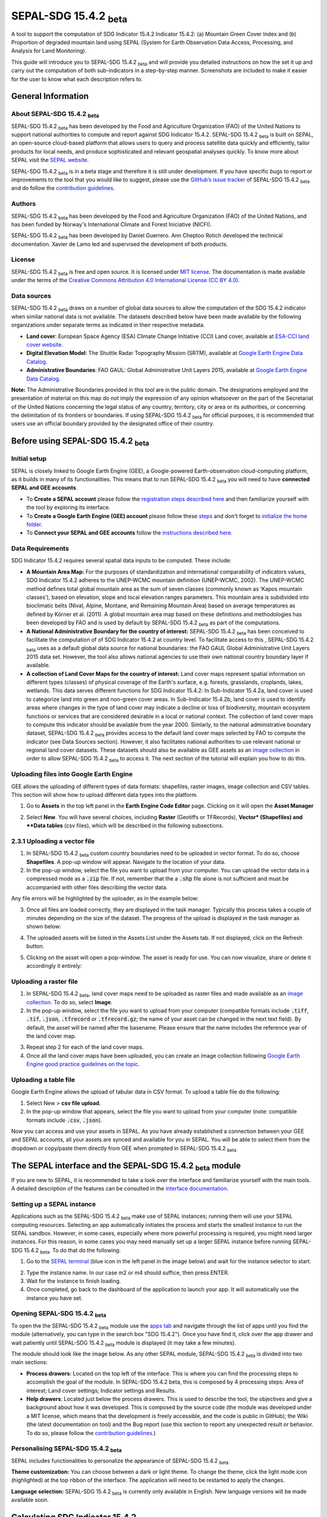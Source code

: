 SEPAL-SDG 15.4.2 :sub:`beta`
======================

A tool to support the computation of SDG Indicator 15.4.2 Indicator 15.4.2: (a) Mountain Green Cover Index and (b) Proportion of degraded mountain land using SEPAL (System for Earth Observation Data Access, Processing, and Analysis for Land Monitoring). 

This guide will introduce you to SEPAL-SDG 15.4.2 :sub:`beta` and will provide you detailed instructions on how the set it up and carry out the computation of both sub-indicators in a step-by-step manner. Screenshots are included to make it easier for the user to know what each description refers to.


General Information
-------------------

About SEPAL-SDG 15.4.2 :sub:`beta`
^^^^^^^^^^^^^^^^^^^^^^^^^^^^

SEPAL-SDG 15.4.2 :sub:`beta` has been developed by the Food and Agriculture Organization (FAO) of the United Nations to support  national authorities to compute and report against SDG Indicator 15.4.2. SEPAL-SDG 15.4.2 :sub:`beta` is built on SEPAL, an open-source cloud-based platform that allows users to query and process satellite data quickly and efficiently, tailor products for local needs, and produce sophisticated and relevant geospatial analyses quickly. To know more about SEPAL visit the `SEPAL website <https://docs.sepal.io/en/latest/>`_.

SEPAL-SDG 15.4.2 :sub:`beta` is in a beta stage and therefore it is still under development. If you have specific bugs to report or improvements to the tool that you would like to suggest, please use the `GitHub’s issue tracker <https://github.com/dfguerrerom/sepal_mgci/issues>`_ of SEPAL-SDG 15.4.2 :sub:`beta` and do follow the `contribution guidelines <https://github.com/dfguerrerom/sepal_mgci/blob/master/CONTRIBUTE.md>`_.

Authors
^^^^^^^

SEPAL-SDG 15.4.2 :sub:`beta` has been developed by the Food and Agriculture Organization (FAO) of the United Nations, and has been funded by Norway's International Climate and Forest Iniciative (NICFI).

SEPAL-SDG 15.4.2 :sub:`beta` has been developed by Daniel Guerrero. Ann Cheptoo Rotich developed the technical documentation. Xavier de Lamo led and supervised the development of both products.

License
^^^^^^^
SEPAL-SDG 15.4.2 :sub:`beta` is free and open source. It is licensed under `MIT license <https://opensource.org/licenses/MIT>`_. The documentation is made available under the terms of the `Creative Commons Attribution 4.0 International License (CC BY 4.0) <https://creativecommons.org/licenses/by/4.0/>`_. 

Data sources
^^^^^^^^^^^^

SEPAL-SDG 15.4.2 :sub:`beta` draws on a number of global data sources to allow the computation of the SDG 15.4.2 indicator when similar national data is not available. The datasets described below have been made available by the following organizations under separate terms as indicated in their respective metadata.

- **Land cover**: European Space Agency (ESA) Climate Change Initiative (CCI) Land cover, available at `ESA-CCI land cover website <https://maps.elie.ucl.ac.be/CCI/viewer/index.php>`_.
- **Digital Elevation Model**: The Shuttle Radar Topography Mission (SRTM), available at `Google Earth Engine Data Catalog <https://developers.google.com/earth-engine/datasets/catalog/CGIAR_SRTM90_V4>`_.
- **Administrative Boundaries**: FAO GAUL: Global Administrative Unit Layers 2015, available at `Google Earth Engine Data Catalog <https://developers.google.com/earth-engine/datasets/catalog/FAO_GAUL_2015_level1>`_.

**Note:** The  Administrative Boundaries provided in this tool are in the public domain. The designations employed and the presentation of material on this map do not imply the expression of any opinion whatsoever on the part of the Secretariat of the United Nations concerning the legal status of any country, territory, city or area or its authorities, or concerning the delimitation of its frontiers or boundaries. If using SEPAL-SDG 15.4.2 :sub:`beta` for official purposes, it is recommended that users use an official boundary provided by the designated office of their country.

Before using SEPAL-SDG 15.4.2 :sub:`beta`
-----------------------------------

Initial setup
^^^^^^^^^^^^
SEPAL is closely linked to Google Earth Engine (GEE), a Google-powered Earth-observation cloud-computing platform, as it builds in many of its functionalities. This means that to run SEPAL-SDG 15.4.2 :sub:`beta` you will need to have **connected SEPAL and GEE accounts**. 

- To **Create a SEPAL account** please follow the `registration steps described here <https://docs.sepal.io/en/latest/setup/register.html#sign-up-to-sepal>`_ and then familiarize yourself with the tool by exploring its interface.
- To **Create a Google Earth Engine (GEE) account** please follow these `steps <https://docs.sepal.io/en/latest/setup/gee.html#create-a-gee-account>`_ and don't forget to `initialize the home folder <https://docs.sepal.io/en/latest/setup/gee.html#initialize-the-home-folder>`_.
- To **Connect your SEPAL and GEE accounts** follow the `instructions described here <https://docs.sepal.io/en/latest/setup/gee.html#connection-between-gee-and-sepal>`_.

Data Requirements
^^^^^^^^^^^^
SDG Indicator 15.4.2 requires several spatial data inputs to be computed. These include:

- **A Mountain Area Map:** For the purposes of standardization and international comparability of indicators values, SDG Indicator 15.4.2 adheres to the UNEP-WCMC mountain definition (UNEP-WCMC, 2002). The UNEP-WCMC method defines total global mountain area as the sum of seven classes (commonly known as ‘Kapos mountain classes’), based on elevation, slope and local elevation ranges parameters. This mountain area is subdivided into bioclimatic belts (Nival, Alpine, Montane, and Remaining Mountain Area) based on average temperatures as defined by Körner et al. (2011). A global mountain area map based on these definitions and methodologies has been developed by FAO and is used by default by SEPAL-SDG 15.4.2 :sub:`beta` as part of the computations. 

- **A National Administrative Boundary for the country of interest:** SEPAL-SDG 15.4.2 :sub:`beta` has been conceived to facilitate the computation of of SDG Indicator 15.4.2 at country level. To facilitate access to this , SEPAL-SDG 15.4.2 :sub:`beta` uses as a default global data source for national boundaries: the FAO GAUL Global Administrative Unit Layers 2015 data set. However, the tool also allows national agencies to use their own national country boundary layer if available. 

- **A collection of Land Cover Maps for the country of interest:** Land cover maps represent spatial information on different types (classes) of physical coverage of the Earth's surface, e.g. forests, grasslands, croplands, lakes, wetlands. This data serves different functions for SDG Indicator 15.4.2: In Sub-Indicator 15.4.2a, land cover is used to categorize land into green and non-green cover areas. In Sub-Indicator 15.4.2b, land cover is used to identify areas where changes in the type of land cover may indicate a decline or loss of biodiversity, mountain ecosystem functions or services that are considered desirable in a local or national context. The collection of land cover maps to compute this indicator should be available from the year 2000. Simlarly, to the national administrative boundary dataset, SEPAL-SDG 15.4.2 :sub:`beta` provides access to the default land cover maps selected by FAO to compute the indicator (see Data Sources section). However, it also facilitates national authorities to use relevant national or regional land cover datasets. These datasets should also be available as GEE assets as an `image collection <https://developers.google.com/earth-engine/guides/ic_creating>`_ in order to allow SEPAL-SDG 15.4.2 :sub:`beta` to access it. The next section of the tutorial will explain you how to do this.  

Uploading files into Google Earth Engine
^^^^^^^^^^^^
GEE allows the uploading of different types of data formats: shapefiles, raster images, image collection and CSV tables. This section will show how to upload different data types into the platform.

1. Go to **Assets** in the top left panel in the **Earth Engine Code Editor** page. Clicking on it will open the **Asset Manager**

.. image:: https://raw.githubusercontent.com/xavidelamo/sepal_images/main/setting_up/uploading_gee/new%20button.PNG
   :align: center
   :width: 900
   :alt: GEE_Interface

2. Select **New**. You will have several choices, including **Raster** (Geotiffs or TFRecords), **Vector* (Shapefiles) and **Data tables** (csv files), which will be described in the following subsections.

2.3.1 Uploading a vector file
^^^^^^^^^^^^
1. In SEPAL-SDG 15.4.2 :sub:`beta` custom country boundaries need to be uploaded in vector format. To do so, choose **Shapefiles**. A pop-up window will appear. Navigate to the location of your data.
2. In the pop-up window, select the file you want to upload from your computer. You can upload the vector data in a compressed mode as a :code:`.zip` file. If not, remember that the a :code:`.shp` file alone is not sufficient and must be accompanied with other files describing the vector data.

.. image:: https://raw.githubusercontent.com/xavidelamo/sepal_images/main/setting_up/uploading_gee/all%20files%20listed.PNG
   :align: center
   :width: 300
   :alt: Vector_File

Any file errors will be highlighted by the uploader, as in the example below:

.. image:: https://raw.githubusercontent.com/xavidelamo/sepal_images/main/setting_up/uploading_gee/error%20message.PNG
   :align: center
   :width: 500
   :alt: Vector_Error

3. Once all files are loaded correctly, they are displayed in the task manager. Typically this process takes a couple of minutes depending on the size of the dataset. The progress of the upload is displayed in the task manager as shown below:

.. image:: https://raw.githubusercontent.com/xavidelamo/sepal_images/main/setting_up/uploading_gee/task%20manager.PNG
   :align: center
   :width: 300
   :alt: vector_uploading_process

4. The uploaded assets will be listed in the Assets List under the Assets tab. If not displayed, click on the Refresh button.

.. image:: https://raw.githubusercontent.com/xavidelamo/sepal_images/main/setting_up/uploading_gee/upload_success.PNG
   :align: center
   :width: 700
   :alt: Assets_listed

5. Clicking on the asset will open a pop-window. The asset is ready for use. You can now visualize, share or delete it accordingly it entirely:

.. image:: https://raw.githubusercontent.com/xavidelamo/sepal_images/main/setting_up/uploading_gee/asset%20details.PNG
   :align: center
   :width: 800
   :alt: asset_popupwindow

Uploading a raster file
^^^^^^

1. In SEPAL-SDG 15.4.2 :sub:`beta`, land cover maps need to be uploaded as raster files and made available as an `image collection <https://developers.google.com/earth-engine/guides/ic_creating>`_. To do so, select **Image**.

2. In the pop-up window, select the file you want to upload from your computer (compatible formats include :code:`.tiff`, :code:`.tif`, :code:`.json`, :code:`.tfrecord` or :code:`.tfrecord.gz`; the name of your asset can be changed in the next text field). By default, the asset will be named after the basename. Please ensure that the name includes the reference year of the land cover map.

.. image:: https://raw.githubusercontent.com/xavidelamo/sepal_images/main/setting_up/uploading_gee/geotiff_upload.PNG
   :align: center
   :width: 300
   :alt: Geotiff_upload

3. Repeat step 2 for each of the land cover maps.

4. Once all the land cover maps have been uploaded, you can create an image collection following `Google Earth Engine good practice guidelines on the topic <https://developers.google.com/earth-engine/guides/ic_creating>`_.

Uploading a table file
^^^^^^
Google Earth Engine allows the upload of tabular data in CSV format. To upload a table file do the following:

1. Select New > **csv file upload**. 
2. In the pop-up window that appears, select the file you want to upload from your computer (note: compatible formats include :code:`.csv`, :code:`.json`).

.. image:: https://raw.githubusercontent.com/xavidelamo/sepal_images/main/setting_up/uploading_gee/uploading_csv.PNG
   :align: center
   :width: 300
   :alt: Geotiff_upload

.. tip::

Now you can access and use your assets in SEPAL. As you have already established a connection between your GEE and SEPAL accounts, all your assets are synced and available for you in SEPAL. You will be able to select them from the dropdown or copy/paste them directly from GEE when prompted in SEPAL-SDG 15.4.2 :sub:`beta`

The SEPAL interface and the SEPAL-SDG 15.4.2 :sub:`beta` module
---------------

If you are new to SEPAL, it is recommended to take a look over the interface and familiarize yourself with the main tools. A detailed description of the features can be consulted in the `interface documentation <https://docs.sepal.io/en/latest/setup/presentation.html#sepal-interface>`_.


Setting up a SEPAL instance
^^^^^^
Applications such as the SEPAL-SDG 15.4.2 :sub:`beta` make use of SEPAL instances; running them will use your SEPAL computing resources. Selecting an app automatically initiates the process and starts the smallest instance to run the SEPAL sandbox. However, in some cases, especially where more powerful processing is required, you might need larger instances. For this reason, in some cases you may need manually set up a larger SEPAL instance before running SEPAL-SDG 15.4.2 :sub:`beta`. To do that do the following:

1. Go to the `SEPAL terminal <https://docs.sepal.io/en/latest/setup/presentation.html#terminal>`_ (blue icon in the left panel in the image below) and wait for the instance selector to start.

.. image:: https://raw.githubusercontent.com/xavidelamo/sepal_images/main/defining_e/sepal_terminal.PNG
   :align: center
   :width: 300
   :alt: Geotiff_upload

2. Type the instance name. In our case m2 or m4 should suffice, then press ENTER.
3. Wait for the instance to finish loading.
4. Once completed, go back to the dashboard of the application to launch your app. It will automatically use the instance you have set.

Opening SEPAL-SDG 15.4.2 :sub:`beta`
^^^^^^
To open the the SEPAL-SDG 15.4.2 :sub:`beta` module use the `apps tab <https://docs.sepal.io/en/latest/setup/presentation.html#apps-tab>`_ and navigate through the list of apps until you find the module (alternatively, you can type in the search box "SDG 15.4.2"). Once you have find it, click over the app drawer and wait patiently until SEPAL-SDG 15.4.2 :sub:`beta` module is displayed (it may take a few minutes). 

.. image:: https://raw.githubusercontent.com/xavidelamo/sepal_images/main/defining_e/sepal_app.PNG
   :align: center
   :width: 700
   :alt: MGCI module

The module should look like the image below. As any other SEPAL module, SEPAL-SDG 15.4.2 :sub:`beta` is divided into two main sections:

- **Process drawers**: Located on the top left of the interface. This is where you can find the processing steps to accomplish the goal of the module. In SEPAL-SDG 15.4.2 beta, this is composed by 4 processing steps: Area of interest; Land cover settings; Indicator settings and Results.

- **Help drawers**: Located just below the process drawers. This is used to describe the tool, the objectives and give a background about how it was developed. This is composed by the source code (the module was developed under a MIT license, which means that the development is freely accessible, and the code is public in GitHub); the Wiki (the latest documentation on tool) and the Bug report (use this section to report any unexpected result or behavior. To do so, please follow the `contribution guidelines <https://github.com/dfguerrerom/sepal_mgci/blob/master/CONTRIBUTE.md>`_.)

.. image:: https://raw.githubusercontent.com/xavidelamo/sepal_images/main/computation/App_landing.PNG
   :align: center
   :width: 700
   :alt: MGCI module

Personalising SEPAL-SDG 15.4.2 :sub:`beta`
^^^^^^
SEPAL includes functionalities to personalize the appearance of SEPAL-SDG 15.4.2 :sub:`beta`

**Theme customization:**
You can choose between a dark or light theme. To change the theme, click the light mode icon (highlighted) at the top ribbon of the interface. The application will need to be restarted to apply the changes.

.. image:: https://raw.githubusercontent.com/xavidelamo/sepal_images/main/computation/Theme_light.PNG
   :align: center
   :width: 700
   :alt: MGCI module

**Language selection:**
SEPAL-SDG 15.4.2 :sub:`beta` is currently only available in English. New language versions will be made available soon. 

Calculating SDG Indicator 15.4.2
-----------------------------

Conceptual framework
^^^^^^
This section will guide you through the sequence of processing steps to calculate SDG indicator 15.4.2. The main goal is to assess the changes in land cover in mountain areas by bioclimatic belts. The algorithm works using land cover data, a digital elevation model, a mountain area map and a national administrative boundary layer.

Overview of Sub-Indicator 15.4.2a (Mountain Green Cover Index)
^^^^^^^^^^^^^^^^^^^^^^^^^^^^^^^^^^^^^^^^^^^^^^^^^^^^^^^^^^^^^^^^^^^^^^

**Sub-indicator 15.4.2a**, Mountain Green Cover Index (MGCI), is designed to measure the extent and changes of green cover - i.e. forest, shrubs, trees, pasture land, cropland, etc. – in mountain areas. MGCI is defined as the percentage of green cover over the total surface of the mountain area of a given country and for given reporting year. The aim of the index is to monitor the evolution of the green cover and thus assess the status of conservation of mountain ecosystems. 

.. math::
    
    MGCI = (Mountain Green Cover Area n)/(Total Mountain Area)

Where: 

- **Mountain Green Cover Area n** = Sum of areas (in km2) covered by (1) tree-covered areas, (2) croplands,(3) grasslands, (4) shrub-covered areas and (5) shrubs and/or herbaceous vegetation, aquatic or regularly flooded classes in the reporting period n 
- **Total mountain area** = Total area of mountains (in km2). In both the numerator and denominator, mountain area is defined according to UNEP-WCMC (2002).

Overview of Sub-Indicator 15.4.2b (Proportion of degraded mountain land)
^^^^^^^^^^^^^^^^^^^^^^^^^^^^^^^^^^^^^^^^^^^^^^^^^^^^^^^^^^^^^^^^^^^^^^^^^^^^^^^^^

**Sub-indicator 15.4.2b**, Proportion of degraded mountain land, is designed to monitor the extent of degraded mountain land as a result of land cover change of a given country and for given reporting year. Similarly to sub-indicator ‘’trends in land cover” under SDG Indicator 15.3.1 (Sims et al. 2021), mountain ecosystem degradation and recovery is assessed based on the definition of land cover type transitions that constitute degradation, as either improving, stable or degraded. The definition of degradation adopted for the computation of this indicator is the one established Intergovernmental Science-Policy Platform on Biodiversity and Ecosystem Services (IPBES).

.. math::

	Proportion Of Degraded Mountain Land = (Degraded Mountain Area n) / (Total Mountain Area) * 100

Where:

- **Degraded mountain area n** = Total degraded mountain area (in km2) in the reporting period n. This is, the sum of the areas where land cover change is considered to constitute degradation from the baseline period. Degraded mountain land will be assessed based on the land cover transition matrix in Annex 1.
- **Total mountain area** = Total area of mountains (in km2). In both the numerator and denominator, mountain area is defined according to UNEP-WCMC (2002).

**Disaggregation:**

Both of these sub-indicators are disaggregated by mountain bioclimatic belts as defined by Körner et al. (2011). In addition, sub-indicator 15.4.2a is
disaggregated by the 10 SEEA classes based on UN Statistical Division (2014).  Those values are reported both as proportions (percent) and area (in square kilometres)

More detailed information on the overall conceptual framework of the indicator is available in the `indicator's metadata <https://unstats.un.org/sdgs/metadata/files/Metadata-15-04-02.pdf>`_.

Let’s us now compute SDG 15.4.2 step-by step using the example of Nepal.


Defining the area of interest (AoI)
----------------------

The calculation of the SDG 15.4.2 will be restricted to a specific area of interest defined by the user. In this first step, you will have the option to choose between a predefined list of administrative layers or to use a custom dataset. 

**1.	Click on the Area of Interest Drawer to define your AoI.** 

A pop-up will display the available options to set your AoI: 

- Administrative definitions
- Custom layers

.. image:: https://raw.githubusercontent.com/xavidelamo/sepal_images/main/computation/Area_of_Interest.PNG
   :align: center
   :width: 800
   :alt: MGCI module

**2. The Administrative definitions option uses the predifined administrative boundary layers available by default in the module. To define the Area of Interest using this option, do the following:**

- Select **Country** under Administrative definitions. 
- In the dropdown list that will appear, select the country or territory in which you want to calculate SDG Indicator 15.4.2. In this example, we will select Nepal, as shown below.

.. image:: https://raw.githubusercontent.com/xavidelamo/sepal_images/main/computation/Selecting_Nepal.PNG
   :align: center
   :width: 800
   :alt: selecting_nepal

- Click on **Select Area of Interest (AOI)** and the map will display your selection. A corresponding legend is also displayed. The algorithm automatically generates a legend based on the mountain bioclimatic belt classes and the area for each of them as defined in the global mountain map developed by FAO to compute this indicator. 

.. image:: https://raw.githubusercontent.com/xavidelamo/sepal_images/main/computation/defining_aoi_customlayers.PNG
   :align: center
   :width: 700
   :alt: displaying_nepal

.. warning:: The  administrative boundaries available SEPAL-SDG 15.4.2 :sub:`beta` are extracted from FAO GAUL (Global Administrative Unit Layers) 2015 data set. The designations employed and the presentation of material on this map do not imply the expression of any opinion whatsoever on the part of the Secretariat of the United Nations concerning the legal status of any country, territory, city or area or of its authorities, or concerning the delimitation of its frontiers or boundaries. 

**3. The Custom layers option allow users to use their own national administrative boundary layers. To define the Area of Interest using your own custom administrative boundary layer you have two options: use a vector file that you have previously uploaded in GEE as an asset (GEE asset name option), or use a vector file that you have previously uploaded in your SEPAL environment (Vector file option). To use a GEE asset, do the following:**

- Choose **GEE Asset Name** as your AOI selection method.
- Copy the **Asset ID** in GEE and paste under "Select an asset"
- Specify the column or leave the "Use all features" option to leave the default settings.

.. image:: https://raw.githubusercontent.com/xavidelamo/sepal_images/main/computation/gee_asset_vector_selection.PNG
   :align: center
   :width: 600
   :alt: displaying_nepal

Land cover dataset 
----------------------

In this section of the module, you have to indicate which land cover data you want to used in the analysis. If using land cover maps different from the default ones, you will also be requested to set up the land cover legend reclassification rules for Sub-indicator A and B, as well as the land cover transition matrix for computing Sub-Indicator B.

Defining your land cover dataset to be used in the analysis
^^^^^^^^^^^^^^^^^^^^^^^^^^^^^^^^^

**1.	Click on the Land cover dataset in the left panel menu.** A pop-up will ask you to indicate the land cover map you wish to use. 

.. image:: https://raw.githubusercontent.com/xavidelamo/sepal_images/main/computation/Land_cover_dataset_landing.PNG
   :align: center
   :width: 900
   :alt: land cover module

**2. In the first question of the questionnaire, you have to indicate the land cover maps that you wish to use to compute the indicator. If you want to use your own custom land cover datasets and select :guilabel:`yes` to this question, a new button (Open Parameters Settings) will appear. If you select :guilabel:`no`, the module will automatically use the default global land cover datasets for calculating this indicator (see section Data Sources above). Let's assume that you whish to your own land cover maps**.

- Select :guilabel:`yes` to the first question. Then click on :guilabel:`Open Parameters Settings`

.. image:: https://raw.githubusercontent.com/xavidelamo/sepal_images/main/computation/custom_dataset_subA.PNG
   :align: center
   :width: 800
   :alt: land cover module

- A new pop-up window will open to allow you to select your the collection of land cover maps as a GEE asset (remember that they must be stored as a `GEE image collection <https://developers.google.com/earth-engine/guides/ic_creating>`_ to be able to be imported. Use the bottom arrow to choose your asset or copy/paste it directly from GEE. Then click on :guilabel:`Get classes`

.. image:: https://raw.githubusercontent.com/xavidelamo/sepal_images/main/computation/importgeeimagecollection.PNG
   :align: center
   :width: 900
   :alt: land cover module

Reclassify the legend of your land cover map to compute sub-Indicator A
^^^^^^^^^^^^^^^^^^^^^^^^^^^^^^^^^

- Once you have specified your custom land cover maps, you will be required to reclassify the legend of your land cover maps into the 10 landcover classes as defined by the UN-SEEA land cover classification, which is the default land cover legend for this sub-indicator.

.. image:: https://raw.githubusercontent.com/xavidelamo/sepal_images/main/computation/reclass_sub_A.PNG
   :align: center
   :width: 900
   :alt: reclass subA

You can do this in two different ways:

- Upload a reclassification matrix table in a csv format, indicating the SEEA land cover equivalent of the classes of your land cover map. To provide the information in this way, click on the arrow icon in the top right corner of the pop-up window. The table must already be uploaded in your SEPAL environment. To learn how to do that, please see the `how to exchange files in SEPAL <https://docs.sepal.io/en/latest/setup/filezilla.html#exchange-files-with-sepal>`_. Note that the target values must match with the UN-SEAA classes codes for sub-indicator A (click on the info button at the top of the table for information on how the SEEA classes are codified into numbers).

.. _reclass_table:
  .. tip:: What is a reclassification matrix table?:
      A reclassification matrix is a comma-separated values (CSV) file used to reclassify old pixel values into new ones. The CSV file only has to contain two values per line, the first one refers to the `from` value, while the second is the `target` value, just as it is described in the following table: 

      .. csv-table:: Reclassification table example
         :header: "Origin class", "Target class"
         :widths: auto
         :align: center

         "311", "1"
         "111", "5"
         "...","..."
         "511", "4"

- Directly specify the reclassification rules by manually indicating the SEEA land cover equivalent (in the destination class column) of each of the land cover classes of your land cover map (in the original class column). After manually reclassifying your legend, you can use the save button at the top of the table to store the table as a CSV file, and use it in a future calculation instead of manually filling up the table.

.. image:: https://raw.githubusercontent.com/xavidelamo/sepal_images/main/computation/Reclassify_landcover.PNG
   :align: center
   :width: 800
   :alt: Reclassify table

In our example, we will reclassify Nepal’s national land cover class using the following guide:

.. image:: https://raw.githubusercontent.com/xavidelamo/sepal_images/main/computation/reclassification_guide_subA.PNG
   :align: center
   :width: 700
   :alt: Reclassify table

- Once you have reclassified all the land classes for Sub-Indicator A, click on "Reclassify Land Cover for Sub-Indicator B"

Reclassify the legend of your land cover map to compute Sub-Indicator B
^^^^^^^^^^^^^^^^^^^^^^^^^^^^^^^^^
This step allows you to reclassify the legend of your land cover map for computing Sub-Indicator B. 

In contrast to Sub-Indicator A, the land cover legend used for the calculation of Sub-Indicator B does not necessarily have to be the 10 UN-SEEA classes mentioned earlier. In this sub-indicator, the UN-SEEA legend can be adapted to the national context to ensure that it adequately captures the key degradation and improvement transitions identified in the prior step. For instance, a given country may decide to differentiate "natural forests" from "tree plantations" in sub-indicator B. 

For this reason, this step allows users to apply a new reclassification, or alternatively, used the same reclassification rules as in Sub-Indicator A. In the latter case. In any of both cases, users will need to upload the land cover reclassification rules in a csv file, following the same method as in the prior step.

Upload a transition matrix for computing Sub-Indicator B
^^^^^^^^^^^^^^^^^^^^^^^^^^^^^^^^^
This step should only be completed if you have prodivded different land cover reclassification rules for Sub-Indicator B in the prior step. In such a case, in this step you will need to upload a land cover transition matrix, defining which land cover transitions are considered to be “degradation” and “improvement”, consistent to the legend you have provided in the prior step. This will allow SEPAL-SDG 15.4.2 :sub:`beta` to compute this sub-indicator in the next processing steps. 

Here again the transition matrix should have been previously uploaded in your SEPAL environment as a csv file, containing the following columns: from_code, to_code, impact_code, columns names have to be exactly the same.

.. image:: https://raw.githubusercontent.com/xavidelamo/sepal_images/main/computation/4_transition_matrix.PNG
   :align: center
   :width: 700
   :alt: Reclassify table

Changing the default land cover transition matrix for computing Sub-Indicator B using the default global land cover data
^^^^^^^^^^^^^^^^^^^^^^^^^^^^^^^^^

SEPAL-SDG 15.4.2 :sub:`beta` allows the user to modify the default land cover transition matrix without needing to provide a custom land cover map. This allow national authorities to adapt the transition matrix to to the local context and in this way better capture the main land degradation processes occurring in the country without needing to provide alternative land cover data.

This can be done selecting :guilabel:`Yes` in the second question of the land cover dataset questionnaire, and then clicking on "Open Parameter Settings".

.. image:: https://raw.githubusercontent.com/xavidelamo/sepal_images/main/computation/Yes_to_second_question.PNG
   :align: center
   :width: 800
   :alt: Reclassify table

This will open a pop-up window including the default land cover transitions matrix, showing positive land cover transitions in green, negative in red, and stable/neutral transitions in blue. The matrix can be directly modified by clicking on each cell and changing the sign of the transition.


.. image:: https://raw.githubusercontent.com/xavidelamo/sepal_images/main/computation/Modify_default_transitions.PNG
   :align: center
   :width: 900
   :alt: Reclassify table

Once finished, just click outside the window and move to the next processing step: Indicators Settings.

.. note::

Adapting the default land cover transition matrix using the default global land cover data should be carefully considered. Decisions about which land cover transitions are linked to a degradation or an improvement process in the context of sub-indicator B should be made taking into account the expected change in biodiversity and the mountain ecosystem functions or services that are considered desirable in a local or national context. For these reasons, FAO recommends to consider as degradation all land cover transitions that involve changes from natural land cover types (such as forests, shrublands, grasslands, wetlands) to anthropogenic land cover types (artificial surfaces, cropland, pastures, plantation forests, etc.) as a general rule, given that land use change is known to be the primary driver of biodiversity loss (IPBES, 2019).

Indicators settings
----------------------

Now that we have defined our area of interest and the land cover data to be used in the analysis, together with the land cover legend reclassification rules and associated transitions matrix, click on the **Indicator Settings drawer** to start setting the parameters that the tool will need in the computation of the sub-indicators.

.. image:: https://raw.githubusercontent.com/xavidelamo/sepal_images/main/computation/Indicator_settings.PNG
   :align: center
   :width: 900
   :alt: Reclassify table

From here on, let’s tackle the sub-indicators individually.

Defining parameters for Sub-indicator A: Mountain Green Cover Index
^^^^^^^^^^^^^^^^^

**1. Click on the add layer icon (highlighted below) to define the years for which the indicator will be calculated**

.. image:: https://raw.githubusercontent.com/xavidelamo/sepal_images/main/computation/sub_indicatorA.PNG
   :align: center
   :width: 600
   :alt: Reclassify table

**2. In the pop-up window that will appear you need to link each of the land maps (either the default ones or the custom ones that you may have uploaded in the prior steps) to the corresponding reference year of each map. You can report one or multiple years. To increase the number of years to be reported, just click on the + sign to define additional years that you need to report.** 

.. image:: https://raw.githubusercontent.com/xavidelamo/sepal_images/main/computation/sub_a_reporting_years.PNG
   :align: center
   :width: 500
   :alt: Reclassify table

.. note::

Remember that reporting years for Sub-indicator A are 2000, 2005, 2010, 2015 and subsequently every 3 years (2018, 2021, 2024,...). If you are using custom national land cover maps that are not annually updated and does not exactely match reporting years (for example, you may have a land cover map for 2004 instead of 2005), the tool will automatically interpolates values for the reporting years based on the years for which land cover data is available. 

.. image:: https://raw.githubusercontent.com/xavidelamo/sepal_images/main/computation/defining_multiple_years.PNG
   :align: center
   :width: 400
   :alt: Reclassify table

**3.	When finished, press OK. The list of reporting years will now be listed at the bottom of the Sub-Indicator A box.**

.. image:: https://raw.githubusercontent.com/xavidelamo/sepal_images/main/computation/defining_multiple_results.PNG
   :align: center
   :width: 500
   :alt: Reclassify table

Defining parameters for Sub-Indicator B: Proportion of Degraded Mountain Land.
^^^^^^^^^^^^^^^^^
In contrast to Sub-Indicator A, in Sub-Indicator B the extent of degraded mountain land is calculated first in the baseline period 2000 - 2015. This baseline sets the benchmark ​from which the extent of land degradation is measured and monitored​ every 3 years after 2015. Put simply, new land cover degradation in the reporting periods (2018, 2021, 2024, ...) is added to the baseline to estimate the current extent of land cover degradation.  This is why in this instance the tool automatically uses the 2000-2015 as baseline.

**1. Define your landcover maps for the baseline years (2000 and 2015) by linking each of the land maps to the corresponding reference year of each map. If you are using custom national land cover maps that does not exactely match reporting years of the baseline, select the map whose reference year is closest to the reporting year (For example, you could select a land cover map for 1998 for the reporting year 2000).**

.. image:: https://raw.githubusercontent.com/xavidelamo/sepal_images/main/computation/sub_B_baseline.PNG
   :align: center
   :width: 500
   :alt: Reclassify table

**2. Then define the land cover maps for each of the reporting years and click OK**

.. image:: https://raw.githubusercontent.com/xavidelamo/sepal_images/main/computation/subB_reporting_years.PNG
   :align: center
   :width: 500
   :alt: Reclassify table

Calculation of SDG Indicator 15.4.2
^^^^^^^^^^^^^^^^^
Once you have set the parameters of each sub-indicator, the tool is now ready to run as shows below:

.. image:: https://raw.githubusercontent.com/xavidelamo/sepal_images/main/computation/calculate_mgci.PNG
   :align: center
   :width: 600
   :alt: Reclassify table

**1. Click on the "Calculate MGCI" to initiate the computation.**

**2. Once is completed, you should see something like the image below:**

.. image:: https://raw.githubusercontent.com/xavidelamo/sepal_images/main/computation/MGCI_done..PNG
   :align: center
   :width: 600
   :alt: Reclassify table

.. tip::

SEPAL-SDG 15.4.2 :sub:`beta` calculates the indicator values assuming a planimetric area methods by default. To calculate indicator values using a real surface area method (a method that takes into account the third dimension of mountain surfaces through the use of digital elevation models and is known to derive closer estimates of the real surface area of mountain regions), click on "Use Real Surface Area"

3. The entire process is done "on the fly” and thus you need to export your reporting tables to visualize and use them when required. To do that, click on  the "Export Reporting Tables". When completed, a message will appear indicating where the tables have been exported. 

.. image:: https://raw.githubusercontent.com/xavidelamo/sepal_images/main/computation/Export_Tables.PNG
   :align: center
   :width: 600
   :alt: Reclassify table

Calculation from Task
^^^^^^^^^^^^^^^^^
As explained in the previous sections, SEPAL runs on GEE. This means that the computation is restricted by the GEE available resources. One of these limitations is the time to get the results on the fly (see `computation time out <https://developers.google.com/earth-engine/guides/debugging#timed-out>`_). So any computation that takes more than five minutes will throw an exception. To overcome this limitation, the process will be executed as a task —which are operations that are capable of running much longer than the standard timeout. If the computation is created as a task, you will see a similar message as the shown in the below image.

.. image:: https://raw.githubusercontent.com/xavidelamo/sepal_images/main/computation/tasks_notice.png
   :align: center
   :width: 600
   :alt: Reclassify table

When computation can’t be done on the fly, a new file containing the id of the task is created and stored in the ../module_results/sdg_indicators/mgci/tasks folder. This file will help you to track the status of the task at any moment. An alternative way to track the progress of the task is by using the GEE task tracker, there you can find the tasks that are running on the server.

**1. To enable a computation from task; first we need to locate the tasks file within SEPAL.**

To do so, you only have to search this file in your SEPAL environment using the navigator by clicking on the search file button, and then clicking over the Calculate MGCI button and the result will be displayed if the process status is completed. To locate the tasks manually, alternatively to locate the tasks navigate to the File Layer > Downloads > Module results>Tasks on SEPAL as shown below.

.. image:: https://raw.githubusercontent.com/xavidelamo/sepal_images/main/computation/locating_tasks.PNG
   :align: center
   :width: 700
   :alt: Reclassify table

**2. Once that’s done in GEE, you will need to bring it back to SEPAL for the tool to finish computation. Click on the "Calculation from Task" tab to initiate this process.**

.. image:: https://raw.githubusercontent.com/xavidelamo/sepal_images/main/computation/calculation_from_task.PNG
   :align: center
   :width: 700
   :alt: Reclassify table

**3. Load your task to finish computation.**

.. image:: https://raw.githubusercontent.com/xavidelamo/sepal_images/main/computation/task_file_choice.PNG
   :align: center
   :width: 700
   :alt: Reclassify table

Visualizing the results
-----------------------------

We can visualize the results in the following two ways: 

• The exported tables: These provide the full results of the computation in a tabular format.

• Using the MGCI results drawer provides a simplified and visual representation of the results.

Let’s look at these individually.

Exporting tables
^^^^^^^^^^^^^^^^^

As explained earlier, once computation is completed, users can export the reporting tables to their SEPAL environment

**1. To locate the tables, navigate to the Files Tab > Under the Downloads, you should see your table under MGCI reports as shown below:**

.. image:: https://raw.githubusercontent.com/xavidelamo/sepal_images/main/computation/downloading_report.PNG
   :align: center
   :width: 700
   :alt: Reclassify table

**2. To download the report from SEPAL, click on the report and this activates the download icon in the top right side of the screen.

.. image:: https://raw.githubusercontent.com/xavidelamo/sepal_images/main/computation/export_mgci.PNG
   :align: center
   :width: 700
   :alt: Reclassify table

**3. Once the report is downloaded, you can visualize the results of the computation as seen below for all the reporting years defined earlier on.**

.. image:: https://raw.githubusercontent.com/xavidelamo/sepal_images/main/computation/results_excel_subA.PNG
   :align: center
   :width: 700
   :alt: Reclassify table

The tables follow the standard format for SDG reporting and therefore can be used to report SDG Indicator 15.4.2 values to FAO

Visualizing the results through the MGCI Results Drawer
^^^^^^^^^^^^^^^^^

SEPAL-SDG 15.4.2 :sub:`beta` also allows to explore the results of the computation visually. The module generates dashboards that show the changes that have occurred in the area of interest. To generate these dashboards do the following;

**1.	Click on the **MGCI results drawer** in the left panel. To see the results from the computation for Sub-Indicator A, choose which year you want to visualize and click on the Calculate button. 

.. image:: https://raw.githubusercontent.com/xavidelamo/sepal_images/main/computation/MGCI_Results_SUbA.PNG
   :align: center
   :width: 700
   :alt: Reclassify table

This generates dashboards to visualize the results of the computation. As seen below, the tool will generate an Overall MGCI for your study area. Additionally, a dashboard will be generated for each of the bioclimatic classes.

.. image:: https://raw.githubusercontent.com/xavidelamo/sepal_images/main/computation/Visualizing%20SUbA.PNG
   :align: center
   :width: 700
   :alt: Reclassify table

**2. To see the results for Sub-Indicator B, choose a target year (baseline or one of the reporting years) using the drop-down arrow and a bioclimatic belt. Then click on Calculate:

.. image:: https://raw.githubusercontent.com/xavidelamo/sepal_images/main/computation/results_sub_indicator_b.PNG
   :align: center
   :width: 700
   :alt: Reclassify table

The results, shown as transitions in land cover types for a given belt will be displayed using a Sankey Plot, as shown below:

.. image:: https://raw.githubusercontent.com/xavidelamo/sepal_images/main/computation/nival_results.PNG
   :align: center
   :width: 700
   :alt: Reclassify table


